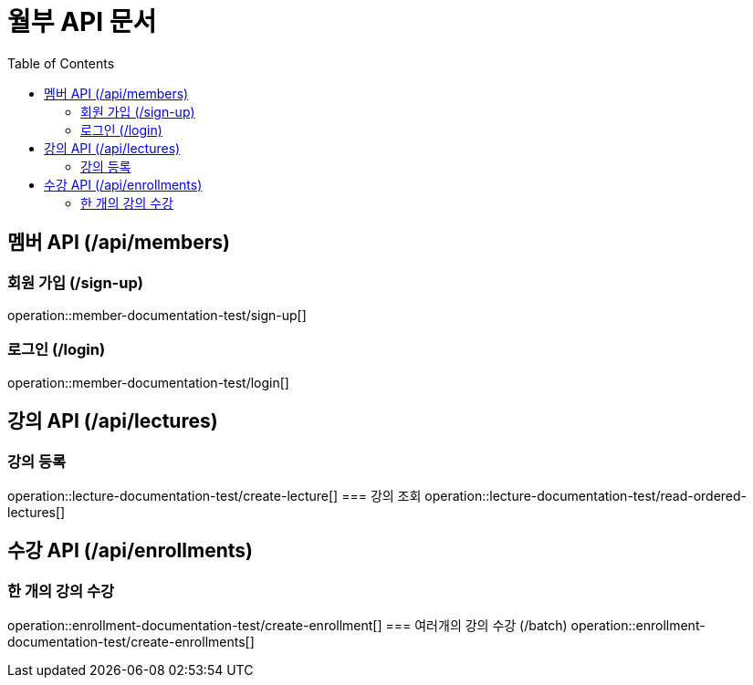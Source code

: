 = 월부 API 문서
:doctype: book
:icons: font
:source-highlighter: highlightjs
:toc: left
:toclevels: 2

== 멤버 API (/api/members)
=== 회원 가입 (/sign-up)
operation::member-documentation-test/sign-up[]

=== 로그인 (/login)
operation::member-documentation-test/login[]

== 강의 API (/api/lectures)
=== 강의 등록
operation::lecture-documentation-test/create-lecture[]
=== 강의 조회
operation::lecture-documentation-test/read-ordered-lectures[]

== 수강 API (/api/enrollments)
=== 한 개의 강의 수강
operation::enrollment-documentation-test/create-enrollment[]
=== 여러개의 강의 수강 (/batch)
operation::enrollment-documentation-test/create-enrollments[]
